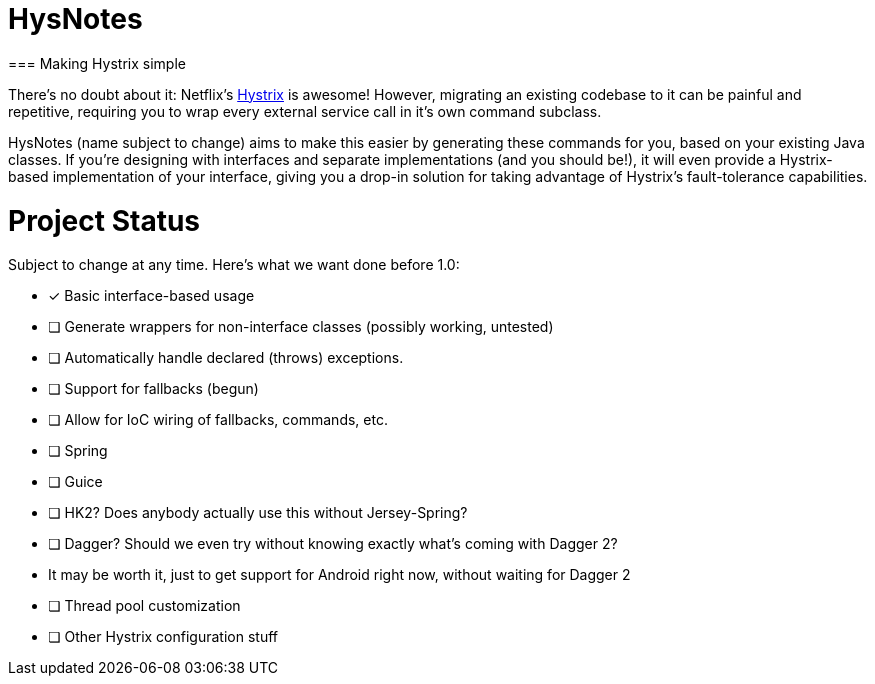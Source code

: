 = HysNotes
=== Making Hystrix simple

There's no doubt about it: Netflix's https://github.com/Netflix/Hystrix[Hystrix] is awesome! However, migrating an existing codebase to it
can be painful and repetitive, requiring you to wrap every external service call in it's own command subclass.

HysNotes (name subject to change) aims to make this easier by generating these commands for you, based on your existing Java classes.
If you're designing with interfaces and separate implementations (and you should be!), it will even provide a Hystrix-based implementation
of your interface, giving you a drop-in solution for taking advantage of Hystrix's fault-tolerance capabilities.

:toc:

= Project Status
Subject to change at any time.  Here's what we want done before 1.0:

- [x] Basic interface-based usage
- [ ] Generate wrappers for non-interface classes (possibly working, untested)
- [ ] Automatically handle declared (throws) exceptions.
- [ ] Support for fallbacks (begun)
- [ ] Allow for IoC wiring of fallbacks, commands, etc.
    - [ ] Spring
    - [ ] Guice
    - [ ] HK2? Does anybody actually use this without Jersey-Spring?
    - [ ] Dagger? Should we even try without knowing exactly what's coming with Dagger 2?
        - It may be worth it, just to get support for Android right now, without waiting for Dagger 2
- [ ] Thread pool customization
- [ ] Other Hystrix configuration stuff

